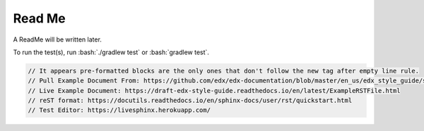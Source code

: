 .. role:: bash(code)
   :language: bash

=======
Read Me
=======

A ReadMe will be written later.

To run the test(s), run :bash:`./gradlew test` or :bash:`gradlew test`.

.. code-block:: java

    // It appears pre-formatted blocks are the only ones that don't follow the new tag after empty line rule.
    // Pull Example Document From: https://github.com/edx/edx-documentation/blob/master/en_us/edx_style_guide/source/ExampleRSTFile.rst
    // Live Example Document: https://draft-edx-style-guide.readthedocs.io/en/latest/ExampleRSTFile.html
    // reST format: https://docutils.readthedocs.io/en/sphinx-docs/user/rst/quickstart.html
    // Test Editor: https://livesphinx.herokuapp.com/